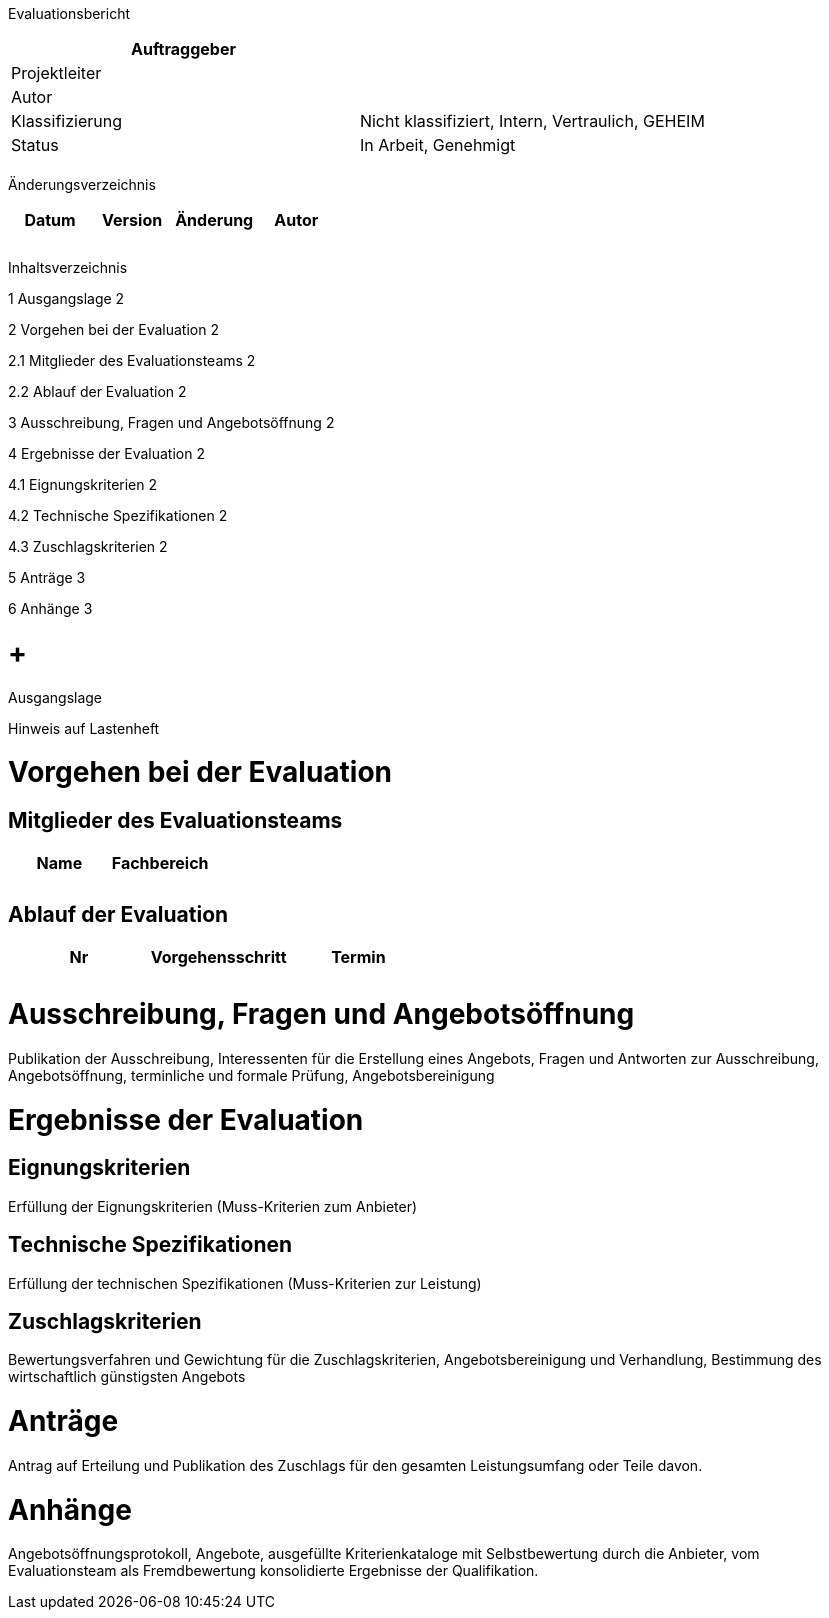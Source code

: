 Evaluationsbericht

[cols=",",options="header",]
|=================================================================
|Auftraggeber |
|Projektleiter |
|Autor |
|Klassifizierung |Nicht klassifiziert, Intern, Vertraulich, GEHEIM
|Status |In Arbeit, Genehmigt
| |
|=================================================================

Änderungsverzeichnis

[cols=",,,",options="header",]
|===============================
|Datum |Version |Änderung |Autor
| | | |
| | | |
| | | |
|===============================

Inhaltsverzeichnis

1 Ausgangslage 2

2 Vorgehen bei der Evaluation 2

2.1 Mitglieder des Evaluationsteams 2

2.2 Ablauf der Evaluation 2

3 Ausschreibung, Fragen und Angebotsöffnung 2

4 Ergebnisse der Evaluation 2

4.1 Eignungskriterien 2

4.2 Technische Spezifikationen 2

4.3 Zuschlagskriterien 2

5 Anträge 3

6 Anhänge 3

[[ausgangslage]]
=  +
Ausgangslage

Hinweis auf Lastenheft

[[vorgehen-bei-der-evaluation]]
= Vorgehen bei der Evaluation

[[mitglieder-des-evaluationsteams]]
== Mitglieder des Evaluationsteams

[cols=",",options="header",]
|=================
|Name |Fachbereich
| |
| |
|=================

[[ablauf-der-evaluation]]
== Ablauf der Evaluation

[cols=",,",options="header",]
|============================
|Nr |Vorgehensschritt |Termin
| | |
| | |
|============================

[[ausschreibung-fragen-und-angebotsöffnung]]
= Ausschreibung, Fragen und Angebotsöffnung

Publikation der Ausschreibung, Interessenten für die Erstellung eines Angebots, Fragen und Antworten zur Ausschreibung, Angebotsöffnung, terminliche und formale Prüfung, Angebotsbereinigung

[[ergebnisse-der-evaluation]]
= Ergebnisse der Evaluation

[[eignungskriterien]]
== Eignungskriterien

Erfüllung der Eignungskriterien (Muss-Kriterien zum Anbieter)

[[technische-spezifikationen]]
== Technische Spezifikationen

Erfüllung der technischen Spezifikationen (Muss-Kriterien zur Leistung)

[[zuschlagskriterien]]
== Zuschlagskriterien

Bewertungsverfahren und Gewichtung für die Zuschlagskriterien, Angebotsbereinigung und Verhandlung, Bestimmung des wirtschaftlich günstigsten Angebots

[[anträge]]
= Anträge

Antrag auf Erteilung und Publikation des Zuschlags für den gesamten Leistungsumfang oder Teile davon.

[[anhänge]]
= Anhänge

Angebotsöffnungsprotokoll, Angebote, ausgefüllte Kriterienkataloge mit Selbstbewertung durch die Anbieter, vom Evaluationsteam als Fremdbewertung konsolidierte Ergebnisse der Qualifikation.
